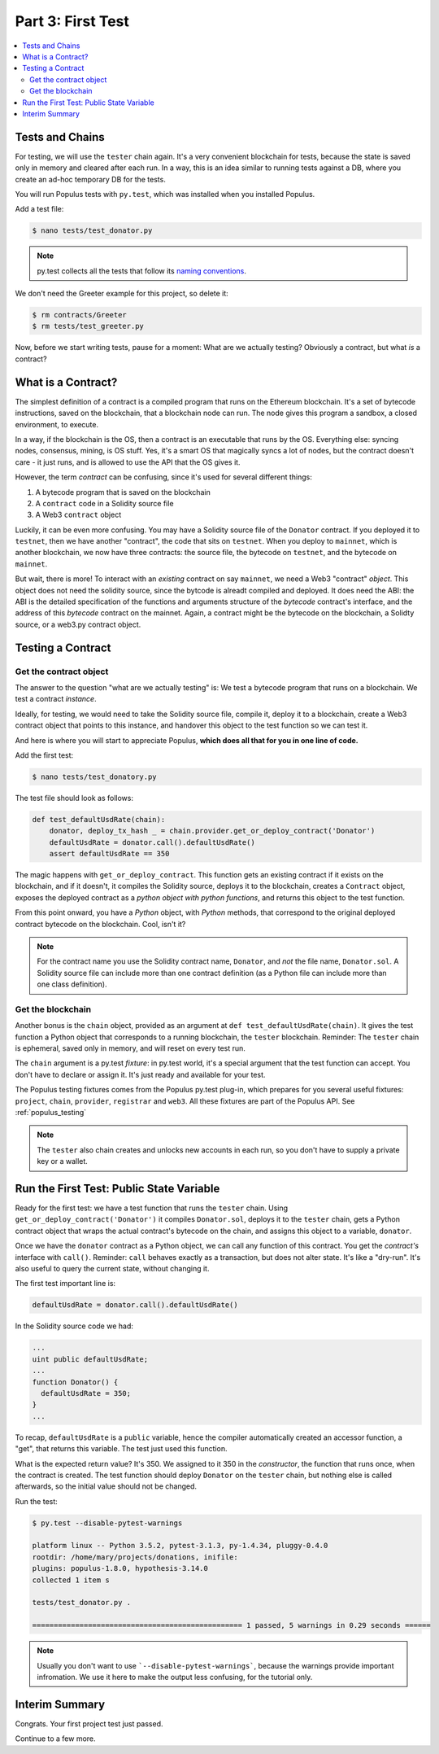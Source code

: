 Part 3: First Test
==================

.. contents:: :local:

Tests and Chains
----------------

For testing, we will use the ``tester`` chain again. It's a very convenient blockchain for tests,
because the state is saved only in memory and cleared after each run.  In a way, this is an idea
similar to running tests against a DB, where you create an ad-hoc temporary DB for the tests.

You will run Populus tests with ``py.test``, which was installed when you installed Populus.

Add a test file:

.. code-block:: bash

  $ nano tests/test_donator.py

.. note::

    py.test collects all the tests that follow
    its `naming conventions <https://pytest.readthedocs.io/en/reorganize-docs/new-docs/user/naming_conventions.html>`_.

We don't need the Greeter example for this project, so delete it:

.. code-block:: bash

  $ rm contracts/Greeter
  $ rm tests/test_greeter.py

Now, before we start writing tests, pause for a moment: What are we actually testing? Obviously a contract, but what *is* a contract?

.. _what_is_a_contract:

What is a Contract?
-------------------

The simplest definition of a contract is a compiled program that runs on the Ethereum blockchain.
It's a set of bytecode instructions, saved on the blockchain, that a blockchain node can run.
The node gives this program a sandbox, a closed environment, to execute.

In a way, if the blockchain is the OS, then a contract is an executable that runs by the OS.
Everything else: syncing nodes, consensus, mining, is OS stuff. Yes, it's a smart
OS that magically syncs a lot of nodes, but the contract doesn't care - it just runs, and is allowed to use the API that the OS
gives it.

However, the term *contract* can be confusing, since it's used for several different things:

#. A bytecode program that is saved on the blockchain
#. A ``contract`` code in a Solidity source file
#. A Web3 ``contract`` object

Luckily, it can be even more confusing. You may have a Solidity source file of the ``Donator`` contract. If you deployed it
to ``testnet``, then we have another "contract", the code that sits on ``testnet``. When you deploy to ``mainnet``,
which is another blockchain, we now have three contracts: the source file, the bytecode on ``testnet``, and the bytecode on ``mainnet``.

But wait, there is more! To interact with an *existing* contract on say ``mainnet``, we need a Web3 "contract" *object*. This object does
not need the solidity source, since the bytcode is alreadt compiled and deployed. It does need the ABI: the ABI is the detailed
specification of the functions and arguments structure of the *bytecode* contract's interface, and the address of this *bytecode* contract
on the mainnet. Again, a contract might be the bytecode on the blockchain, a Solidty source, or a web3.py contract object.


Testing a Contract
------------------

Get the contract object
'''''''''''''''''''''''

The answer to the question "what are we actually testing" is: We test a bytecode program that runs on a blockchain. We test
a contract *instance*.

Ideally, for testing, we would need to take the Solidity source file, compile it, deploy it to a blockchain, create a Web3 contract
object that points to this instance, and handover this object to the test function so we can test it.

And here is where you will start to appreciate Populus, **which does all that for you in one line of code.**

Add the first test:

.. code-block:: shell

  $ nano tests/test_donatory.py

The test file should look as follows:

.. code-block:: python

  def test_defaultUsdRate(chain):
      donator, deploy_tx_hash _ = chain.provider.get_or_deploy_contract('Donator')
      defaultUsdRate = donator.call().defaultUsdRate()
      assert defaultUsdRate == 350


The magic happens with ``get_or_deploy_contract``. This function gets an existing contract if it exists on the blockchain, and if it
doesn't, it compiles the Solidity source, deploys it to the blockchain, creates a ``Contract`` object, exposes the deployed contract
as a *python object with python functions*, and returns this object to the test function.

From this point onward, you have a *Python* object, with *Python* methods, that correspond to the original deployed contract
bytecode on the blockchain. Cool, isn't it?

.. note::

    For the contract name you use the Solidity contract name, ``Donator``, and *not* the file name, ``Donator.sol``.
    A Solidity source file can include more than one contract definition (as a Python file can include more than one class definition).

Get the blockchain
''''''''''''''''''

Another bonus is the ``chain`` object, provided as an argument at ``def test_defaultUsdRate(chain)``. It gives the test function a Python object
that corresponds to a running blockchain, the ``tester`` blockchain.
Reminder: The ``tester`` chain is ephemeral, saved only in memory, and will reset on every test run.

The ``chain`` argument is a py.test *fixture*: in py.test world, it's a special argument that the test function can accept.
You don't have to declare or assign it. It's just ready and available for your test.

The Populus testing fixtures comes from the Populus py.test plug-in, which prepares for you several useful fixtures: ``project``,
``chain``, ``provider``, ``registrar`` and ``web3``. All these fixtures are part of the Populus API. See :ref:`populus_testing`

.. note::

  The ``tester`` also chain creates and unlocks new accounts in each run, so you don't have to supply a private key or a wallet.


Run the First Test: Public State Variable
-----------------------------------------

Ready for the first test: we have a test function that runs the ``tester`` chain. Using ``get_or_deploy_contract('Donator')``
it compiles ``Donator.sol``, deploys it to the ``tester`` chain, gets a Python contract object that wraps the actual contract's
bytecode on the chain, and assigns this object to a variable, ``donator``.

Once we have the ``donator`` contract as a Python object, we can call any function of this contract. You get the *contract's*
interface with ``call()``. Reminder: ``call`` behaves exactly as a transaction, but does not alter state. It's like a "dry-run".
It's also useful to query the current state, without changing it.

The first test important line is:

.. code-block:: python

  defaultUsdRate = donator.call().defaultUsdRate()

In the Solidity source code we had:

.. code-block:: solidity

  ...
  uint public defaultUsdRate;
  ...
  function Donator() {
    defaultUsdRate = 350;
  }
  ...

To recap, ``defaultUsdRate`` is a ``public`` variable, hence the compiler automatically created
an accessor function, a "get", that returns this variable. The test just used this function.


What is the expected return value? It's 350. We assigned to it 350 in the *constructor*, the function that runs once,
when the contract is created. The test function should deploy ``Donator`` on the ``tester`` chain, but nothing else is called afterwards,
so the initial value should not be changed.

Run the test:

.. code-block:: shell

  $ py.test --disable-pytest-warnings

  platform linux -- Python 3.5.2, pytest-3.1.3, py-1.4.34, pluggy-0.4.0
  rootdir: /home/mary/projects/donations, inifile:
  plugins: populus-1.8.0, hypothesis-3.14.0
  collected 1 item s

  tests/test_donator.py .

  ================================================= 1 passed, 5 warnings in 0.29 seconds ======


.. note::

  Usually you don't want to use ```--disable-pytest-warnings```, because the warnings provide important infromation.
  We use it here to make the output less confusing, for the tutorial only.


Interim Summary
---------------

Congrats. Your first project test just passed.

Continue to a few more.

